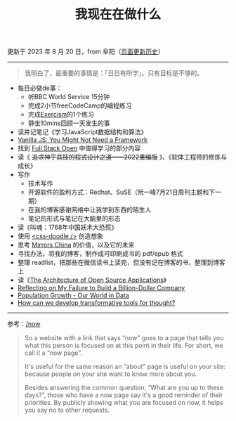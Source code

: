 #+TITLE: 我现在在做什么
#+DESCRIPTION: 我这段时间的目标

更新于 2023 年 8 月 20 日，from 阜阳（[[https://github.com/tianheg/blog/commits/main/content/now.org][页面更新历史]]）

-----

#+BEGIN_QUOTE
我明白了，最重要的事情是：「日日有所学」。只有目标是不够的。
#+END_QUOTE

- 每日必做de事：
  - 听BBC World Service 15分钟
  - 完成2小节freeCodeCamp的编程练习
  - 完成[[https://exercism.org/][Exercism]]的1个练习
  - 静坐10mins回顾一天发生的事
- 读并记笔记《学习JavaScript数据结构和算法》
- [[https://frontendmasters.com/courses/vanilla-js-apps/][Vanilla JS: You Might Not Need a Framework]]
- 找到 [[https://fullstackopen.com/en/][Full Stack Open]] 中值得学习的部分内容
- 读《 +追求神乎其技的程式设计之道——2022重编版+ 》、《软体工程师的修炼与成长》
- 写作
  - 技术写作
  - 开源软件的盈利方式：Redhat、SuSE（阮一峰7月21日周刊主题和下一期）
  - 在我的博客感谢网络中让我学到东西的陌生人
  - 笔记的形式与笔记在大脑里的形态
- 读《叫魂：1768年中国妖术大恐慌》
- 使用 [[https://css-doodle.com/][<css-doodle />]] 创造想象
- 思考 [[https://github.com/tianheg/mirrors-china][Mirrors China]] 的价值，以及它的未来
- 寻找办法，将我的博客，制作成可印刷成书的 pdf/epub 格式
- 整理 readlist，把那些在微信读书上读完，但没有记在博客的书，整理到博客上
- 读《[[https://aosabook.org/en/][The Architecture of Open Source Applications]]》
- [[https://sahillavingia.com/reflecting][Reflecting on My Failure to Build a Billion-Dollar Company]]
- [[https://ourworldindata.org/population-growth][Population Growth - Our World in Data]]
- [[https://numinous.productions/ttft/][How can we develop transformative tools for thought?]]

-----

参考：[[https://nownownow.com/about][/now]]

#+BEGIN_QUOTE
  So a website with a link that says “now” goes to a page that tells you
  what this person is focused on at this point in their life. For short,
  we call it a “now page”.

  It's useful for the same reason an “about” page is useful on your
  site: because people on your site want to know more about you.

  Besides answering the common question, “What are you up to these
  days?”, those who have a now page say it's a good reminder of their
  priorities. By publicly showing what you are focused on now, it helps
  you say no to other requests.
#+END_QUOTE
